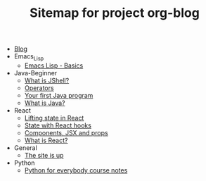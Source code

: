 #+TITLE: Sitemap for project org-blog

- [[file:index.org][Blog]]
- Emacs_Lisp
  - [[file:Emacs_Lisp/basics.org][Emacs Lisp - Basics]]
- Java-Beginner
  - [[file:Java-Beginner/2022-05-13-What-is-JShell.org][What is JShell?]]
  - [[file:Java-Beginner/2022-05-13-operators.org][Operators]]
  - [[file:Java-Beginner/2022-04-30-hello-world.org][Your first Java program]]
  - [[file:Java-Beginner/2022-04-30-what-is-java.org][What is Java?]]
- React
  - [[file:React/lifting-state.org][Lifting state in React]]
  - [[file:React/state.org][State with React hooks]]
  - [[file:React/what_are_components_and_jsx.org][Components, JSX and props]]
  - [[file:React/what-is-react.org][What is React?]]
- General
  - [[file:General/2022-04-30-its-alive.org][The site is up]]
- Python
  - [[file:Python/python-for-everybody-notes.org][Python for everybody course notes]]